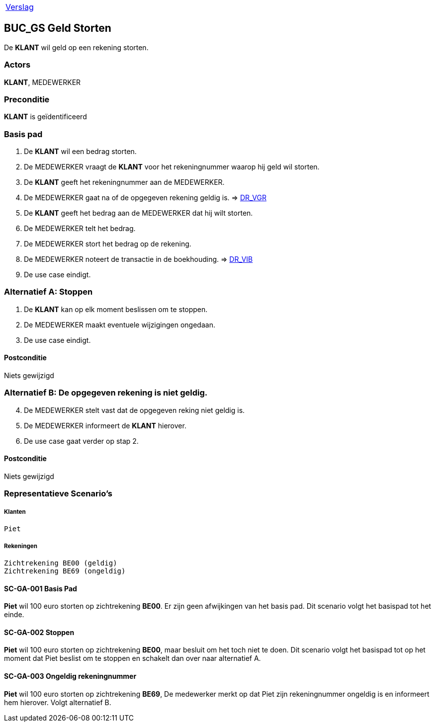 [%autowidth]
|====
| link:..\verslag_groep_a01.adoc[Verslag]
|====

== BUC_GS Geld Storten
De *KLANT* wil geld op een rekening storten.

=== Actors
*KLANT*, MEDEWERKER

=== Preconditie 
*KLANT* is geïdentificeerd

=== Basis pad 
. De *KLANT* wil een bedrag storten. 
. De MEDEWERKER vraagt de *KLANT* voor het rekeningnummer waarop hij geld wil storten.
. De *KLANT* geeft het rekeningnummer aan de MEDEWERKER.
. De MEDEWERKER gaat na of de opgegeven rekening geldig is. => link:domeinregels.adoc[DR_VGR,window=blank]
. De *KLANT* geeft het bedrag aan de MEDEWERKER dat hij wilt storten.
. De MEDEWERKER telt het bedrag.
. De MEDEWERKER stort het bedrag op de rekening.
. De MEDEWERKER noteert de transactie in de boekhouding. => link:domeinregels.adoc[DR_VIB,window=blank]
. De use case eindigt.

 
=== Alternatief A: Stoppen
. De *KLANT* kan op elk moment beslissen om te stoppen.
. De MEDEWERKER maakt eventuele wijzigingen ongedaan.
. De use case eindigt.

==== Postconditie
Niets gewijzigd

=== Alternatief B: De opgegeven rekening is niet geldig.
[start = 4]
. De MEDEWERKER stelt vast dat de opgegeven reking niet geldig is.
. De MEDEWERKER informeert de *KLANT* hierover.
. De use case gaat verder op stap 2.

==== Postconditie
Niets gewijzigd

















=== Representatieve Scenario’s

===== Klanten
 Piet

===== Rekeningen
 Zichtrekening BE00 (geldig)
 Zichtrekening BE69 (ongeldig)

==== SC-GA-001 Basis Pad
*Piet* wil 100 euro storten op zichtrekening *BE00*.
Er zijn geen afwijkingen van het basis pad.
Dit scenario volgt het basispad tot het einde.

==== SC-GA-002 Stoppen
*Piet* wil 100 euro storten op zichtrekening *BE00*, maar besluit om het toch niet te doen. 
Dit scenario volgt het basispad tot op het moment dat Piet beslist om te stoppen en schakelt dan over naar alternatief A.

==== SC-GA-003 Ongeldig rekeningnummer
*Piet* wil 100 euro storten op zichtrekening *BE69*, De medewerker merkt op dat Piet zijn rekeningnummer ongeldig is en informeert hem hierover. 
Volgt alternatief B.
